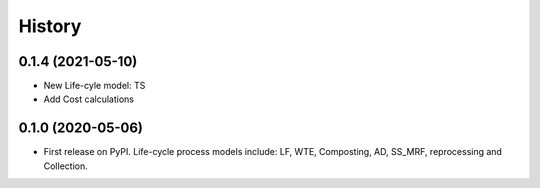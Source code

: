 =======
History
=======

0.1.4 (2021-05-10)
------------------

* New Life-cyle model: TS
* Add Cost calculations



0.1.0 (2020-05-06)
------------------

* First release on PyPI. Life-cycle process models include: LF, WTE, Composting, AD, SS_MRF, reprocessing and Collection.
